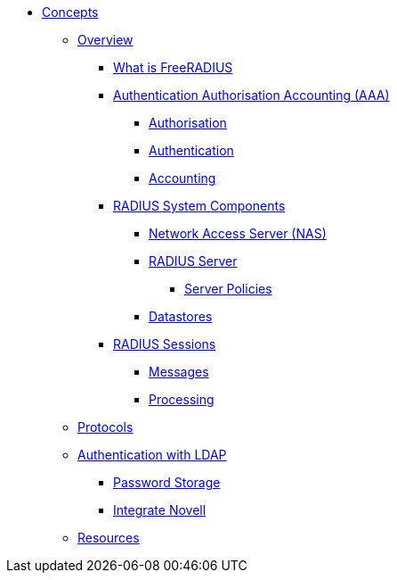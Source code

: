* xref:index.adoc[Concepts]
** xref:overview.adoc[Overview]
*** xref:freeradius.adoc[What is FreeRADIUS]
*** xref:aaa/aaa.adoc[Authentication Authorisation Accounting (AAA)]
**** xref:aaa/authz.adoc[Authorisation]
**** xref:aaa/authn.adoc[Authentication]
**** xref:aaa/acct.adoc[Accounting]
*** xref:components/architecture.adoc[RADIUS System Components]
**** xref:components/nas.adoc[Network Access Server (NAS)]
**** xref:components/radius_servers.adoc[RADIUS Server]
***** xref:components/radius_servers.adoc#policy[Server Policies]
**** xref:components/datastore.adoc[Datastores]
*** xref:session/radius_session.adoc[RADIUS Sessions]
**** xref:session/radius_session_msg.adoc[Messages]
**** xref:session/processing.adoc[Processing]
** xref:protocol/authproto.adoc[Protocols]
** xref:modules/ldap/authentication.adoc[Authentication with LDAP]
*** xref:modules/ldap/password_storage.adoc[Password Storage]
*** xref:modules/ldap/novell.adoc[Integrate Novell]
** xref:resources.adoc[Resources]

// Copyright (C) 2025 Network RADIUS SAS.  Licenced under CC-by-NC 4.0.
// This documentation was developed by Network RADIUS SAS.
